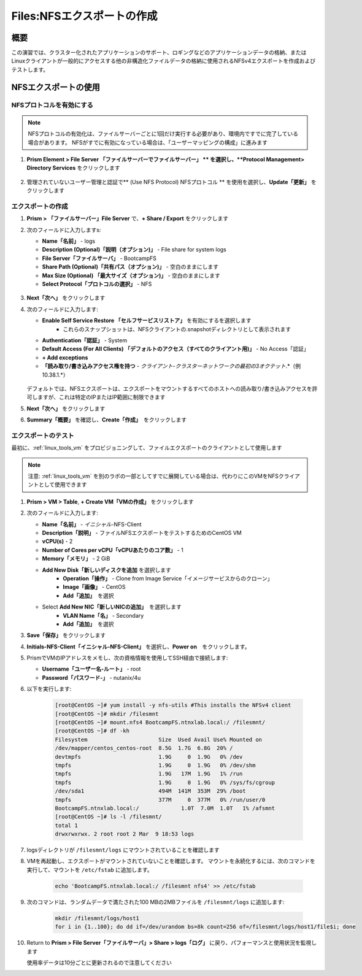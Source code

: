 .. _files_nfs_export:

-------------------------
Files:NFSエクスポートの作成
-------------------------

概要
++++

この演習では、クラスター化されたアプリケーションのサポート、ロギングなどのアプリケーションデータの格納、またはLinuxクライアントが一般的にアクセスする他の非構造化ファイルデータの格納に使用されるNFSv4エクスポートを作成およびテストします。

NFSエクスポートの使用
+++++++++++++++++

NFSプロトコルを有効にする
.....................

.. note::

   NFSプロトコルの有効化は、ファイルサーバーごとに1回だけ実行する必要があり、環境内ですでに完了している場合があります。 NFSがすでに有効になっている場合は、「ユーザーマッピングの構成」に進みます

#. **Prism Element > File Server 「ファイルサーバーでファイルサーバー」 ** を選択し、**Protocol Management> Directory Services** をクリックします

   .. figure:: images/29.png

#. 管理されていないユーザー管理と認証で** (Use NFS Protocol) NFSプロトコル ** を使用を選択し、**Update「更新」** をクリックします

   .. figure:: images/30.png

エクスポートの作成
...............

#. **Prism > 「ファイルサーバー」File Server** で、**+ Share / Export** をクリックします

#. 次のフィールドに入力しますs:

   - **Name「名前」** - logs
   - **Description (Optional)「説明（オプション)」** - File share for system logs
   - **File Server「ファイルサーバ」** - BootcampFS
   - **Share Path (Optional)「共有パス（オプション)」** - 空白のままにします
   - **Max Size (Optional) 「最大サイズ（オプション)」** - 空白のままにします
   - **Select Protocol「プロトコルの選択」** - NFS

   .. figure:: images/24.png

#. **Next「次へ」** をクリックします

#. 次のフィールドに入力します:

   - **Enable Self Service Restore 「セルフサービスリストア」** を有効にするを選択します
      - これらのスナップショットは、NFSクライアントの.snapshotディレクトリとして表示されます
   - **Authentication「認証」** - System
   - **Default Access (For All Clients) 「デフォルトのアクセス（すべてのクライアント用)」** - No Access「認証」
   - **+ Add exceptions**
   - **「読み取り/書き込みアクセス権を持つ** - *クライアント-クラスターネットワークの最初の3オクテット*\ .*（例10.38.1\.*）
   .. figure:: images/25.png

   デフォルトでは、NFSエクスポートは、エクスポートをマウントするすべてのホストへの読み取り/書き込みアクセスを許可しますが、これは特定のIPまたはIP範囲に制限できます

#. **Next「次へ」** をクリックします

#. **Summary「概要」** を確認し、**Create「作成」**　をクリックします

エクスポートのテスト
.................

最初に、:ref:`linux_tools_vm` をプロビジョニングして、ファイルエクスポートのクライアントとして使用します

.. note::
 注意: :ref:`linux_tools_vm` を別のラボの一部としてすでに展開している場合は、代わりにこのVMをNFSクライアントとして使用できます

#. **Prism > VM > Table**, **+ Create VM「VMの作成」** をクリックします

#. 次のフィールドに入力します:

   - **Name「名前」** - *イニシャル*\ -NFS-Client
   - **Description「説明」** - ファイルNFSエクスポートをテストするためのCentOS VM
   - **vCPU(s)** - 2
   - **Number of Cores per vCPU「vCPUあたりのコア数」** - 1
   - **Memory「メモリ」** - 2 GiB
   - **Add New Disk「新しいディスクを追加** を選択します
      - **Operation「操作」** - Clone from Image Service「イメージサービスからのクローン」
      - **Image「画像」** - CentOS
      - **Add「追加」**　を選択
   - Select **Add New NIC「新しいNICの追加」**　を選択します
      - **VLAN Name「名」** - Secondary
      - **Add「追加」**　を選択

#. **Save「保存」** をクリックします

#. **Initials-NFS-Client「イニシャル-NFS-Client」** を選択し、**Power on**　をクリックします。

#. PrismでVMのIPアドレスをメモし、次の資格情報を使用してSSH経由で接続します:

   - **Username「ユーザー名-ルート」** - root
   - **Password「パスワード-」** - nutanix/4u

#. 以下を実行します:

     .. code-block:: bash

       [root@CentOS ~]# yum install -y nfs-utils #This installs the NFSv4 client
       [root@CentOS ~]# mkdir /filesmnt
       [root@CentOS ~]# mount.nfs4 BootcampFS.ntnxlab.local:/ /filesmnt/
       [root@CentOS ~]# df -kh
       Filesystem                      Size  Used Avail Use% Mounted on
       /dev/mapper/centos_centos-root  8.5G  1.7G  6.8G  20% /
       devtmpfs                        1.9G     0  1.9G   0% /dev
       tmpfs                           1.9G     0  1.9G   0% /dev/shm
       tmpfs                           1.9G   17M  1.9G   1% /run
       tmpfs                           1.9G     0  1.9G   0% /sys/fs/cgroup
       /dev/sda1                       494M  141M  353M  29% /boot
       tmpfs                           377M     0  377M   0% /run/user/0
       BootcampFS.ntnxlab.local:/             1.0T  7.0M  1.0T   1% /afsmnt
       [root@CentOS ~]# ls -l /filesmnt/
       total 1
       drwxrwxrwx. 2 root root 2 Mar  9 18:53 logs

#. logsディレクトリが ``/filesmnt/logs`` にマウントされていることを確認します

#. VMを再起動し、エクスポートがマウントされていないことを確認します。 マウントを永続化するには、次のコマンドを実行して、マウントを ``/etc/fstab`` に追加します。

     .. code-block:: bash

       echo 'BootcampFS.ntnxlab.local:/ /filesmnt nfs4' >> /etc/fstab

#. 次のコマンドは、ランダムデータで満たされた100 MBの2MBファイルを ``/filesmnt/logs`` に追加します:

     .. code-block:: bash

       mkdir /filesmnt/logs/host1
       for i in {1..100}; do dd if=/dev/urandom bs=8k count=256 of=/filesmnt/logs/host1/file$i; done

#. Return to **Prism > File Server「ファイルサーバ」> Share > logs「ログ」** に戻り、パフォーマンスと使用状況を監視します

   使用率データは10分ごとに更新されるので注意してください
